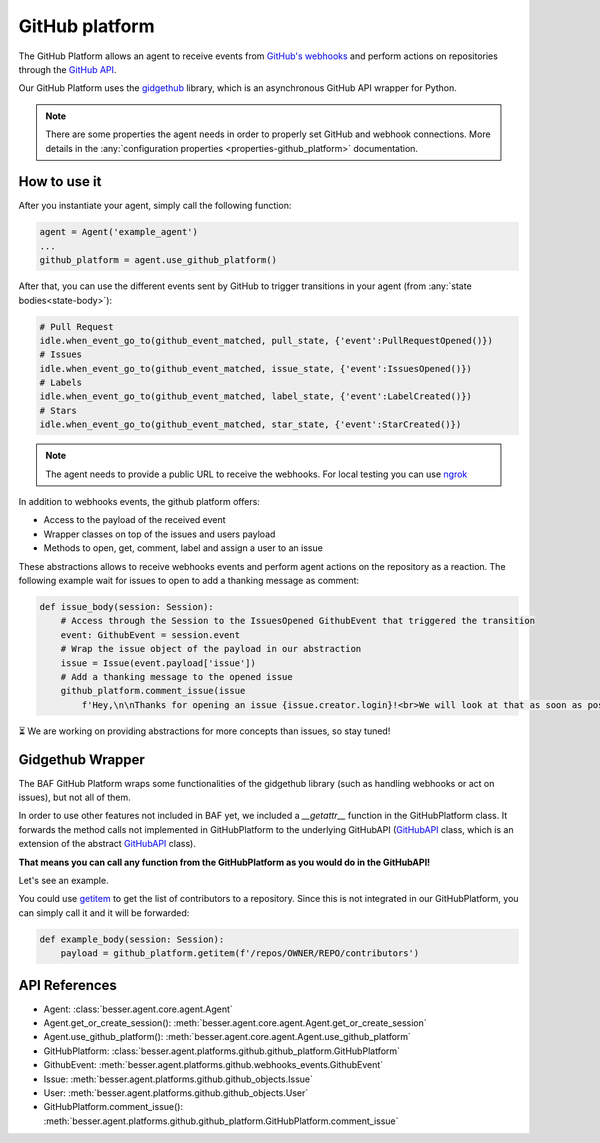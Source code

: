 GitHub platform
=================

The GitHub Platform allows an agent to receive events from
`GitHub's webhooks <https://docs.github.com/en/webhooks/using-webhooks/creating-webhooks>`_
and perform actions on repositories through the
`GitHub API <https://docs.github.com/en/rest>`_.

Our GitHub Platform uses the `gidgethub <https://github.com/gidgethub/gidgethub>`_
library, which is an asynchronous GitHub API wrapper for Python.

.. note::

    There are some properties the agent needs in order to properly set GitHub and webhook connections. More details in
    the :any:`configuration properties <properties-github_platform>` documentation.

How to use it
-------------

After you instantiate your agent, simply call the following function:

.. code:: python

    agent = Agent('example_agent')
    ...
    github_platform = agent.use_github_platform()

After that, you can use the different events sent by GitHub to trigger transitions in your agent
(from :any:`state bodies<state-body>`):

.. code:: python

    # Pull Request
    idle.when_event_go_to(github_event_matched, pull_state, {'event':PullRequestOpened()})
    # Issues
    idle.when_event_go_to(github_event_matched, issue_state, {'event':IssuesOpened()})
    # Labels
    idle.when_event_go_to(github_event_matched, label_state, {'event':LabelCreated()})
    # Stars
    idle.when_event_go_to(github_event_matched, star_state, {'event':StarCreated()})


.. note::

    The agent needs to provide a public URL to receive the webhooks.
    For local testing you can use `ngrok <https://ngrok.com/docs/getting-started/>`_

In addition to webhooks events, the github platform offers:

- Access to the payload of the received event
- Wrapper classes on top of the issues and users payload
- Methods to open, get, comment, label and assign a user to an issue

These abstractions allows to receive webhooks events and perform agent actions on the repository as a reaction.
The following example wait for issues to open to add a thanking message as comment:

.. code:: python

    def issue_body(session: Session):
        # Access through the Session to the IssuesOpened GithubEvent that triggered the transition
        event: GithubEvent = session.event
        # Wrap the issue object of the payload in our abstraction
        issue = Issue(event.payload['issue'])
        # Add a thanking message to the opened issue
        github_platform.comment_issue(issue
            f'Hey,\n\nThanks for opening an issue {issue.creator.login}!<br>We will look at that as soon as possible.')


⏳ We are working on providing abstractions for more concepts than issues, so stay tuned!


Gidgethub Wrapper
----------------

The BAF GitHub Platform wraps some functionalities of the gidgethub library (such as handling webhooks or
act on issues), but not all of them.

In order to use other features not included in BAF yet, we included a `__getattr__` function in the GitHubPlatform
class. It forwards the method calls not implemented in GitHubPlatform to the underlying GitHubAPI
(`GitHubAPI <https://gidgethub.readthedocs.io/en/latest/aiohttp.html#gidgethub.aiohttp.GitHubAPI>`_
class, which is an extension of the abstract
`GitHubAPI <https://gidgethub.readthedocs.io/en/latest/abc.html#gidgethub.abc.GitHubAPI>`_ class).

**That means you can call any function from the GitHubPlatform as you would do in the GitHubAPI!**

Let's see an example.

You could use `getitem <https://gidgethub.readthedocs.io/en/latest/abc.html#gidgethub.abc.GitHubAPI.getitem>`_
to get the list of contributors to a repository. Since this is not integrated in our GitHubPlatform,
you can simply call it and it will be forwarded:

.. code:: python

    def example_body(session: Session):
        payload = github_platform.getitem(f'/repos/OWNER/REPO/contributors')

API References
--------------

- Agent: :class:`besser.agent.core.agent.Agent`
- Agent.get_or_create_session(): :meth:`besser.agent.core.agent.Agent.get_or_create_session`
- Agent.use_github_platform(): :meth:`besser.agent.core.agent.Agent.use_github_platform`
- GitHubPlatform: :class:`besser.agent.platforms.github.github_platform.GitHubPlatform`
- GithubEvent: :meth:`besser.agent.platforms.github.webhooks_events.GithubEvent`
- Issue: :meth:`besser.agent.platforms.github.github_objects.Issue`
- User: :meth:`besser.agent.platforms.github.github_objects.User`
- GitHubPlatform.comment_issue(): :meth:`besser.agent.platforms.github.github_platform.GitHubPlatform.comment_issue`


